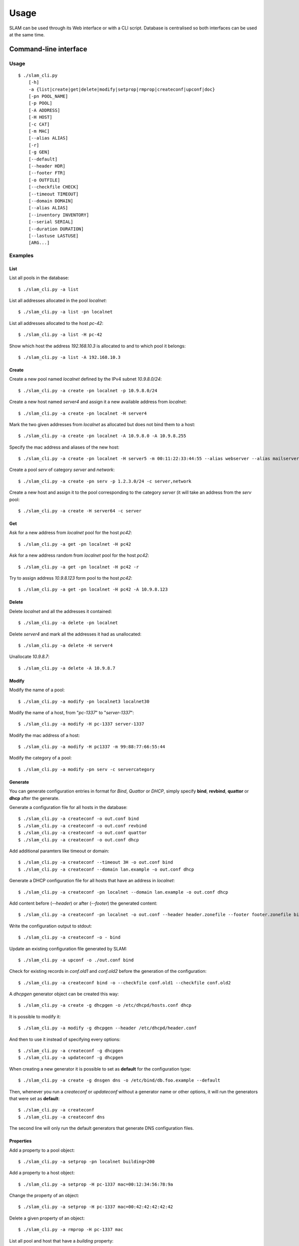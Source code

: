 Usage
=====

SLAM can be used through its Web interface or with a CLI script. Database is
centralised so both interfaces can be used at the same time.

Command-line interface
----------------------

Usage
^^^^^

::

    $ ./slam_cli.py
        [-h]
        -a {list|create|get|delete|modify|setprop|rmprop|createconf|upconf|doc}
        [-pn POOL_NAME]
        [-p POOL]
        [-A ADDRESS]
        [-H HOST]
        [-c CAT]
        [-m MAC]
        [--alias ALIAS]
        [-r]
        [-g GEN]
        [--default]
        [--header HDR]
        [--footer FTR]
        [-o OUTFILE]
        [--checkfile CHECK]
        [--timeout TIMEOUT]
        [--domain DOMAIN]
        [--alias ALIAS]
        [--inventory INVENTORY]
        [--serial SERIAL]
        [--duration DURATION]
        [--lastuse LASTUSE]
        [ARG...]

.. program:: slam-cli

.. option:: -h, --help

    Print the help message.

.. option:: -a, --action ACTION

    Select any available action among: list, create, get, delete,
    modify, setprop, rmprop, createconf, upconf or log.

    This option is required.

.. option:: -pn, --pool-name POOL_NAME

    The name of the address pool to apply actions onto.

.. option:: -p POOL, --pool POOL

     Address definition of the pool to manage (ex: 10.1.2.0/24, fc00::/7,
     "addr1,addr2,addr3").

.. option:: -A, --address ADDRESS

    An address to list, allocate or free.

.. option:: -H, --host HOST

    The name of the host to manage.

.. option:: -c, --category CAT

    One or more category of pool to create or to assign to a host.

.. option:: -m, --mac MAC

    The mac address to assign to the host.

.. option:: --alias ALIAS

    Specify one or more alias for the host name.

.. option:: -r, --random

    Hosts will get random addresses from the pool.

.. option:: -g , --generator GEN

    The name of a generator object to retrieve or create.

.. option:: --header HDR

    Header file path for the configuration files to generate. Its content will
    be inserted before the generated configuration.

.. option:: --footer FTR

    Footer file path for the configuration files to generate. Its content will
    be inserted after the generated configuration.

.. option:: -o, --output OUTFILE

    Output file path for the configuration files to generate, or - for stdout.

.. option:: --checkfile CHECK

    A list of file to check for duplicates before generating configuration.

.. option:: --timeout TIMEOUT

    A timeout in the format used by bind that will be used to generate records
    in bind files.

.. option:: --domain DOMAIN

    Specify a domain that will be used for every entry in the generated
    configuration files.

.. option:: --alias ALIAS

    Specify one or more alias that can be used instead of the host name.

.. option:: --inventory INVENTORY

    Specify the inventory number of a host.

.. option:: --serial SERIAL

    Specify the serial number of a host.

.. option:: --duration DURATION

    Specify the duration of an address allocation, in days.

.. option:: --lastuse LASTUSE

    Update the time the address was last used with the new timestamp.

.. option:: ARG

    Specify arguments for additional information required by specific action or
    options like *generate* or *setprop*.

Examples
^^^^^^^^

List
""""

List all pools in the database::

    $ ./slam_cli.py -a list

List all addresses allocated in the pool *localnet*::

    $ ./slam_cli.py -a list -pn localnet

List all addresses allocated to the host *pc-42*::

    $ ./slam_cli.py -a list -H pc-42

Show which host the address *192.168.10.3* is allocated to and to which pool
it belongs::

    $ ./slam_cli.py -a list -A 192.168.10.3


Create
""""""

Create a new pool named *localnet* defined by the IPv4 subnet *10.9.8.0/24*::

    $ ./slam_cli.py -a create -pn localnet -p 10.9.8.0/24

Create a new host named *server4* and assign it a new available address from
*localnet*::

    $ ./slam_cli.py -a create -pn localnet -H server4

Mark the two given addresses from *localnet* as allocated but does not bind
them to a host::

    $ ./slam_cli.py -a create -pn localnet -A 10.9.8.0 -A 10.9.8.255

Specify the mac address and aliases of the new host::

    $ ./slam_cli.py -a create -pn localnet -H server5 -m 00:11:22:33:44:55 --alias webserver --alias mailserver

Create a pool *serv* of category *server* and *network*::

    $ ./slam_cli.py -a create -pn serv -p 1.2.3.0/24 -c server,network

Create a new host and assign it to the pool corresponding to the category
*server* (it will take an address from the *serv* pool::

    $ ./slam_cli.py -a create -H server64 -c server


Get
"""

Ask for a new address from *localnet* pool for the host *pc42*::

    $ ./slam_cli.py -a get -pn localnet -H pc42

Ask for a new address random from *localnet* pool for the host *pc42*::

    $ ./slam_cli.py -a get -pn localnet -H pc42 -r

Try to assign address *10.9.8.123* form pool to the host *pc42*::

    $ ./slam_cli.py -a get -pn localnet -H pc42 -A 10.9.8.123



Delete
""""""

Delete *localnet* and all the addresses it contained::

    $ ./slam_cli.py -a delete -pn localnet

Delete *server4* and mark all the addresses it had as unallocated::

    $ ./slam_cli.py -a delete -H server4

Unallocate *10.9.8.7*::

    $ ./slam_cli.py -a delete -A 10.9.8.7


Modify
""""""

Modify the name of a pool::

    $ ./slam_cli.py -a modify -pn localnet3 localnet30

Modify the name of a host, from "*pc-1337*" to "*server-1337*"::

    $ ./slam_cli.py -a modify -H pc-1337 server-1337

Modify the mac address of a host::

    $ ./slam_cli.py -a modify -H pc1337 -m 99:88:77:66:55:44

Modify the category of a pool::

    $ ./slam_cli.py -a modify -pn serv -c servercategory


Generate
""""""""

You can generate configuration entries in format for *Bind*, *Quattor* or
*DHCP*, simply specify **bind**, **revbind**, **quattor** or **dhcp** after the
generate.

Generate a configuration file for all hosts in the database::

    $ ./slam_cli.py -a createconf -o out.conf bind
    $ ./slam_cli.py -a createconf -o out.conf revbind
    $ ./slam_cli.py -a createconf -o out.conf quattor
    $ ./slam_cli.py -a createconf -o out.conf dhcp

Add additional paramters like timeout or domain::

    $ ./slam_cli.py -a createconf --timeout 3H -o out.conf bind
    $ ./slam_cli.py -a createconf --domain lan.example -o out.conf dhcp

Generate a DHCP configuration file for all hosts that have an address in
*localnet*::

    $ ./slam_cli.py -a createconf -pn localnet --domain lan.example -o out.conf dhcp

Add content before (*--header*) or after (*--footer*) the generated content::

    $ ./slam_cli.py -a createconf -pn localnet -o out.conf --header header.zonefile --footer footer.zonefile bind

Write the configuration output to stdout::

    $ ./slam_cli.py -a createconf -o - bind

Update an existing configuration file generated by SLAM::

    $ ./slam_cli.py -a upconf -o ./out.conf bind

Check for existing records in *conf.old1* and *conf.old2* before the generation
of the configuration::

    $ ./slam_cli.py -a createconf bind -o --checkfile conf.old1 --checkfile conf.old2

A *dhcpgen* generator object can be created this way::

    $ ./slam_cli.py -a create -g dhcpgen -o /etc/dhcpd/hosts.conf dhcp

It is possible to modify it::

    $ ./slam_cli.py -a modify -g dhcpgen --header /etc/dhcpd/header.conf

And then to use it instead of specifying every options::

    $ ./slam_cli.py -a createconf -g dhcpgen
    $ ./slam_cli.py -a updateconf -g dhcpgen

When creating a new generator it is possible to set as **default** for the
configuration type::

    $ ./slam_cli.py -a create -g dnsgen dns -o /etc/bind/db.foo.example --default

Then, whenever you run a *createconf* or *updateconf* without a generator name
or other options, it will run the generators that were set as **default**::

    $ ./slam_cli.py -a createconf
    $ ./slam_cli.py -a createconf dns

The second line will only run the default generators that generate DNS
configuration files.


Properties
""""""""""

Add a property to a pool object::

    $ ./slam_cli.py -a setprop -pn localnet building=200

Add a property to a host object::

    $ ./slam_cli.py -a setprop -H pc-1337 mac=00:12:34:56:78:9a

Change the property of an object::

    $ ./slam_cli.py -a setprop -H pc-1337 mac=00:42:42:42:42:42

Delete a given property of an object::

    $ ./slam_cli.py -a rmprop -H pc-1337 mac

List all pool and host that have a *building* property::

    $ ./slam_cli.py -a list building

List all pool and host that have a *buidling* property of value *200*::

    $ ./slam_cli.py -a list building=200


Logs
""""

Every action is logged in the database. It is possible to access log entries
with::

    $ ./slam_cli.py -a log


Web interface
-------------

Running a server
^^^^^^^^^^^^^^^^

To run a *test* web server on port *port*, you can run this command::

    $ ./src/manage.py runserver <port>

To run a *production* FastCGI server, run this command::

    $ ./src/manage.py runfcgi

Look at the `Django documentation
<https://docs.djangoproject.com/en/1.4/ref/django-admin/#runfcgi-options>`_ for
more information about the options of theses commands.


Test-suite
----------

To run the test-suite you need *python-nose*.

Then, from the root directory of SLAM, you can run this command::

    nosetests

You can also see the test-suite code coverage if you have *nose-cov*
installed::

    nosetests --with-cov --cov-report term-missing --cov src/

Documentation
-------------

To generate the documentation, you need *python-spinx*, then, from the *doc*
directory you can run this command to see all the available output formats::

    make help

And choose the one you prefer::

    make html

